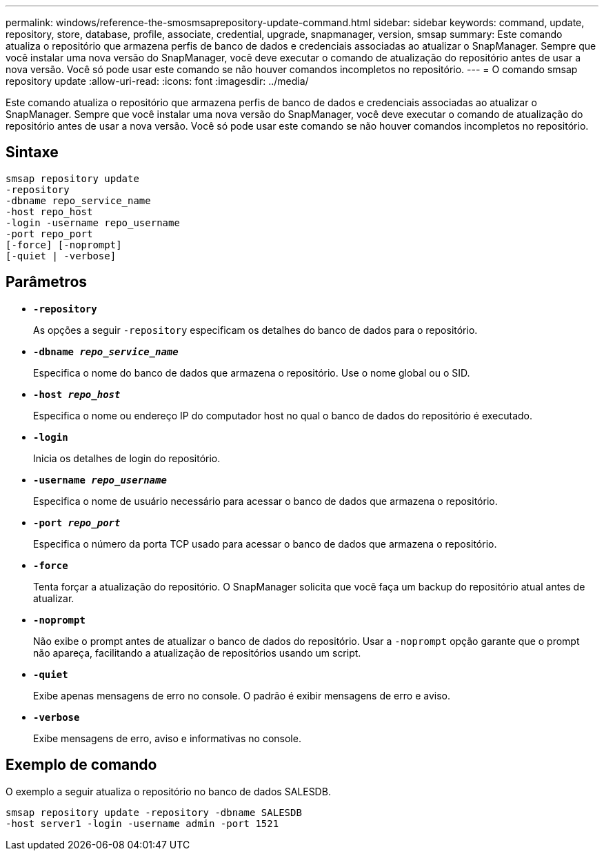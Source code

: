 ---
permalink: windows/reference-the-smosmsaprepository-update-command.html 
sidebar: sidebar 
keywords: command, update, repository, store, database, profile, associate, credential, upgrade, snapmanager, version, smsap 
summary: Este comando atualiza o repositório que armazena perfis de banco de dados e credenciais associadas ao atualizar o SnapManager. Sempre que você instalar uma nova versão do SnapManager, você deve executar o comando de atualização do repositório antes de usar a nova versão. Você só pode usar este comando se não houver comandos incompletos no repositório. 
---
= O comando smsap repository update
:allow-uri-read: 
:icons: font
:imagesdir: ../media/


[role="lead"]
Este comando atualiza o repositório que armazena perfis de banco de dados e credenciais associadas ao atualizar o SnapManager. Sempre que você instalar uma nova versão do SnapManager, você deve executar o comando de atualização do repositório antes de usar a nova versão. Você só pode usar este comando se não houver comandos incompletos no repositório.



== Sintaxe

[listing]
----

smsap repository update
-repository
-dbname repo_service_name
-host repo_host
-login -username repo_username
-port repo_port
[-force] [-noprompt]
[-quiet | -verbose]
----


== Parâmetros

* *`-repository`*
+
As opções a seguir `-repository` especificam os detalhes do banco de dados para o repositório.

* *`-dbname _repo_service_name_`*
+
Especifica o nome do banco de dados que armazena o repositório. Use o nome global ou o SID.

* *`-host _repo_host_`*
+
Especifica o nome ou endereço IP do computador host no qual o banco de dados do repositório é executado.

* *`-login`*
+
Inicia os detalhes de login do repositório.

* *`-username _repo_username_`*
+
Especifica o nome de usuário necessário para acessar o banco de dados que armazena o repositório.

* *`-port _repo_port_`*
+
Especifica o número da porta TCP usado para acessar o banco de dados que armazena o repositório.

* *`-force`*
+
Tenta forçar a atualização do repositório. O SnapManager solicita que você faça um backup do repositório atual antes de atualizar.

* *`-noprompt`*
+
Não exibe o prompt antes de atualizar o banco de dados do repositório. Usar a `-noprompt` opção garante que o prompt não apareça, facilitando a atualização de repositórios usando um script.

* *`-quiet`*
+
Exibe apenas mensagens de erro no console. O padrão é exibir mensagens de erro e aviso.

* *`-verbose`*
+
Exibe mensagens de erro, aviso e informativas no console.





== Exemplo de comando

O exemplo a seguir atualiza o repositório no banco de dados SALESDB.

[listing]
----
smsap repository update -repository -dbname SALESDB
-host server1 -login -username admin -port 1521
----
